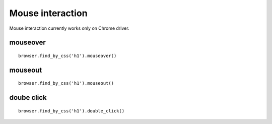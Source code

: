 .. meta::
    :description: Mouse interatcion.
    :keywords: splinter, python, tutorial, documentation, mouse interaction, mouseover, mouseout, doube click 

+++++++++++++++++
Mouse interaction
+++++++++++++++++

Mouse interaction currently works only on Chrome driver.

mouseover
---------

.. highlight:: python

::

    browser.find_by_css('h1').mouseover()

mouseout
--------

.. highlight:: python

::

    browser.find_by_css('h1').mouseout()

doube click
-----------

.. highlight:: python

::

    browser.find_by_css('h1').double_click()
